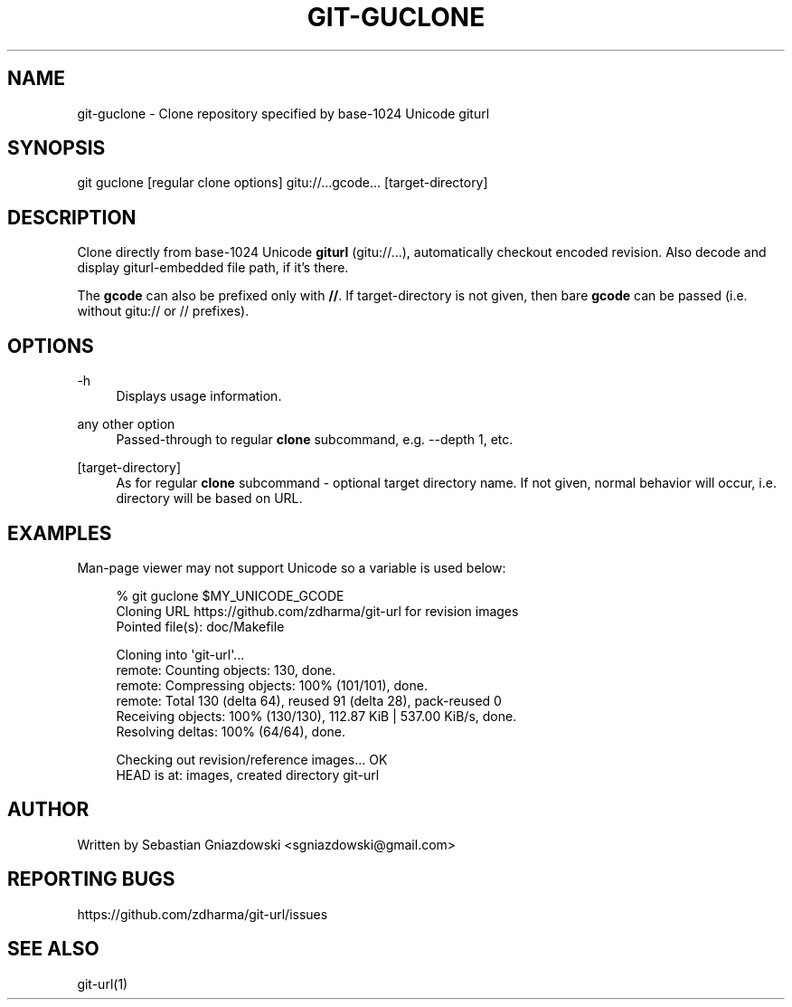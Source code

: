 '\" t
.\"     Title: git-guclone
.\"    Author: [see the "AUTHOR" section]
.\" Generator: DocBook XSL Stylesheets vsnapshot <http://docbook.sf.net/>
.\"      Date: 11/07/2021
.\"    Manual: \ \&
.\"    Source: \ \&
.\"  Language: English
.\"
.TH "GIT\-GUCLONE" "1" "11/07/2021" "\ \&" "\ \&"
.\" -----------------------------------------------------------------
.\" * Define some portability stuff
.\" -----------------------------------------------------------------
.\" ~~~~~~~~~~~~~~~~~~~~~~~~~~~~~~~~~~~~~~~~~~~~~~~~~~~~~~~~~~~~~~~~~
.\" http://bugs.debian.org/507673
.\" http://lists.gnu.org/archive/html/groff/2009-02/msg00013.html
.\" ~~~~~~~~~~~~~~~~~~~~~~~~~~~~~~~~~~~~~~~~~~~~~~~~~~~~~~~~~~~~~~~~~
.ie \n(.g .ds Aq \(aq
.el       .ds Aq '
.\" -----------------------------------------------------------------
.\" * set default formatting
.\" -----------------------------------------------------------------
.\" disable hyphenation
.nh
.\" disable justification (adjust text to left margin only)
.ad l
.\" -----------------------------------------------------------------
.\" * MAIN CONTENT STARTS HERE *
.\" -----------------------------------------------------------------
.SH "NAME"
git-guclone \- Clone repository specified by base\-1024 Unicode giturl
.SH "SYNOPSIS"
.sp
git guclone [regular clone options] gitu://\&...gcode\&... [target\-directory]
.SH "DESCRIPTION"
.sp
Clone directly from base\-1024 Unicode \fBgiturl\fR (gitu://\&...), automatically checkout encoded revision\&. Also decode and display giturl\-embedded file path, if it\(cqs there\&.
.sp
The \fBgcode\fR can also be prefixed only with \fB//\fR\&. If target\-directory is not given, then bare \fBgcode\fR can be passed (i\&.e\&. without gitu:// or // prefixes)\&.
.SH "OPTIONS"
.PP
\-h
.RS 4
Displays usage information\&.
.RE
.PP
any other option
.RS 4
Passed\-through to regular
\fBclone\fR
subcommand, e\&.g\&. \-\-depth 1, etc\&.
.RE
.PP
[target\-directory]
.RS 4
As for regular
\fBclone\fR
subcommand \- optional target directory name\&. If not given, normal behavior will occur, i\&.e\&. directory will be based on URL\&.
.RE
.SH "EXAMPLES"
.sp
Man\-page viewer may not support Unicode so a variable is used below:
.sp
.if n \{\
.RS 4
.\}
.nf
% git guclone $MY_UNICODE_GCODE
Cloning URL https://github\&.com/zdharma/git\-url for revision images
Pointed file(s): doc/Makefile
.fi
.if n \{\
.RE
.\}
.sp
.if n \{\
.RS 4
.\}
.nf
Cloning into \*(Aqgit\-url\*(Aq\&.\&.\&.
remote: Counting objects: 130, done\&.
remote: Compressing objects: 100% (101/101), done\&.
remote: Total 130 (delta 64), reused 91 (delta 28), pack\-reused 0
Receiving objects: 100% (130/130), 112\&.87 KiB | 537\&.00 KiB/s, done\&.
Resolving deltas: 100% (64/64), done\&.
.fi
.if n \{\
.RE
.\}
.sp
.if n \{\
.RS 4
.\}
.nf
Checking out revision/reference images\&.\&.\&. OK
HEAD is at: images, created directory git\-url
.fi
.if n \{\
.RE
.\}
.SH "AUTHOR"
.sp
Written by Sebastian Gniazdowski <sgniazdowski@gmail\&.com>
.SH "REPORTING BUGS"
.sp
https://github\&.com/zdharma/git\-url/issues
.SH "SEE ALSO"
.sp
git\-url(1)
